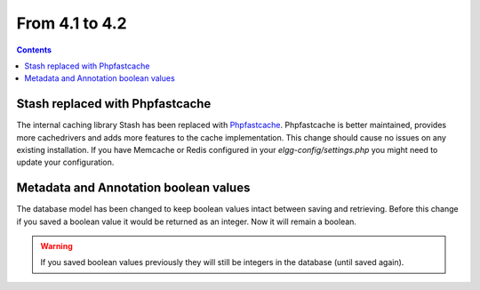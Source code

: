 From 4.1 to 4.2
===============

.. contents:: Contents
   :local:
   :depth: 1
   
Stash replaced with Phpfastcache
--------------------------------

The internal caching library Stash has been replaced with `Phpfastcache <https://www.phpfastcache.com/>`_. 
Phpfastcache is better maintained, provides more cachedrivers and adds more features to the cache implementation. 
This change should cause no issues on any existing installation. 
If you have Memcache or Redis configured in your `elgg-config/settings.php` you might need to update your configuration.

Metadata and Annotation boolean values
--------------------------------------

The database model has been changed to keep boolean values intact between saving and retrieving. 
Before this change if you saved a boolean value it would be returned as an integer. Now it will remain a boolean. 

.. warning::

	If you saved boolean values previously they will still be integers in the database (until saved again).
